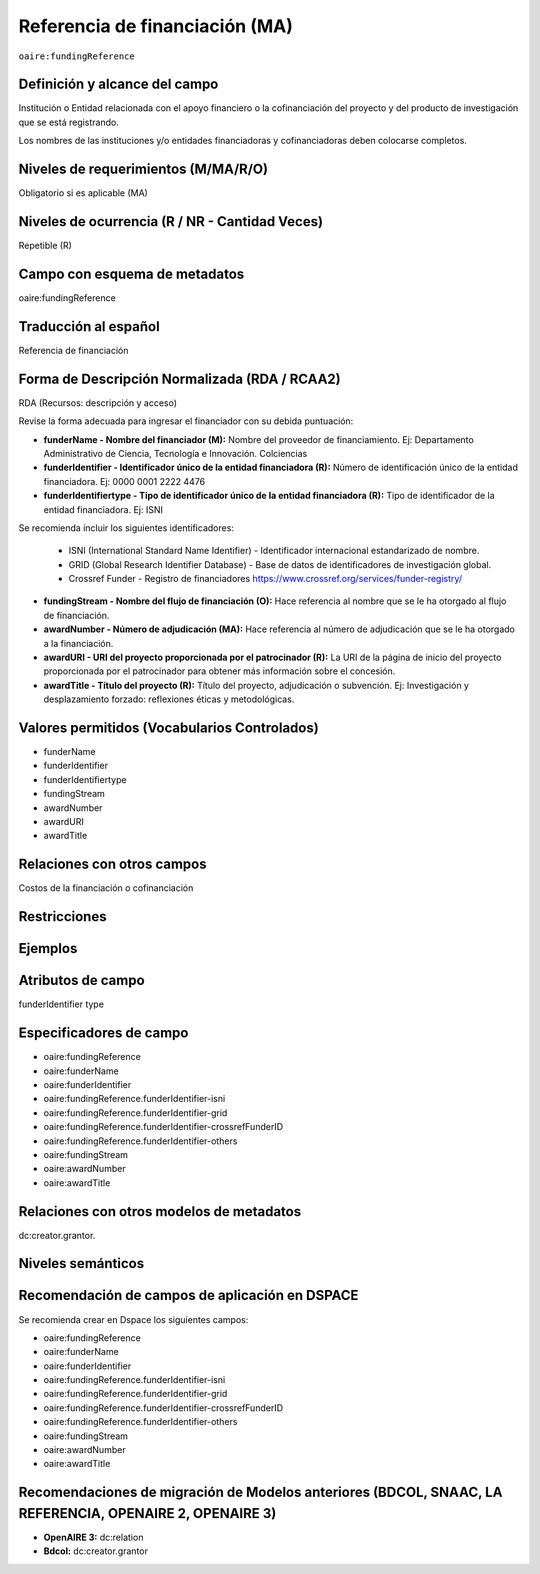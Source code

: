.. _aire:fundingReference:

Referencia de financiación (MA)
===============================

``oaire:fundingReference``

Definición y alcance del campo
------------------------------
Institución o Entidad relacionada con el apoyo financiero o la cofinanciación del proyecto y del producto de investigación que se está registrando.  

Los nombres de las instituciones y/o entidades financiadoras y cofinanciadoras deben colocarse completos.

Niveles de requerimientos (M/MA/R/O)
------------------------------------
Obligatorio si es aplicable (MA)

Niveles de ocurrencia (R / NR -  Cantidad Veces)
------------------------------------------------
Repetible (R)

Campo con esquema de metadatos
------------------------------
oaire:fundingReference

Traducción al español
----------------------
Referencia de financiación

Forma de Descripción Normalizada (RDA / RCAA2)
----------------------------------------------
RDA (Recursos: descripción y acceso)

Revise la forma adecuada para ingresar el financiador con su debida puntuación:

- **funderName - Nombre del financiador (M):** Nombre del proveedor de financiamiento. Ej: Departamento Administrativo de Ciencia, Tecnología e Innovación. Colciencias

- **funderIdentifier - Identificador único de la entidad financiadora (R):** Número de identificación único de la entidad financiadora. Ej: 0000 0001 2222 4476

- **funderIdentifiertype - Tipo de identificador único de la entidad financiadora (R):** Tipo de identificador de la entidad financiadora. Ej: ISNI

Se recomienda incluir los siguientes identificadores:

    - ISNI (International Standard Name Identifier) - Identificador internacional estandarizado de nombre.

    - GRID (Global Research Identifier Database) - Base de datos de identificadores de investigación global.

    - Crossref Funder - Registro de financiadores https://www.crossref.org/services/funder-registry/

- **fundingStream - Nombre del flujo de financiación (O):** Hace referencia al nombre que se le ha otorgado al flujo de financiación.

- **awardNumber - Número de adjudicación (MA):** Hace referencia al número de adjudicación que se le ha otorgado a la financiación.

- **awardURI - URI del proyecto proporcionada por el patrocinador (R):** La URI de la página de inicio del proyecto proporcionada por el patrocinador para obtener más información sobre el concesión. 

- **awardTitle - Título del proyecto (R):** Título del proyecto, adjudicación o subvención. Ej: Investigación y desplazamiento forzado: reflexiones éticas y metodológicas.


Valores permitidos (Vocabularios Controlados)
---------------------------------------------

- funderName 
- funderIdentifier 
- funderIdentifiertype 
- fundingStream 
- awardNumber 
- awardURI 
- awardTitle

Relaciones con otros campos
---------------------------
Costos de la financiación o cofinanciación 

Restricciones
-------------

Ejemplos
--------

.. code-block:: xml
   :linenos:

   <oaire:fundingReferences>
    <oaire:fundingReference>
     <oaire:funderName>Departamento Administrativo de Ciencia, Tecnología e innovación. Colciencias.</datacite:funderName>
     <oaire:funderIdentifier funderIdentifierType="Crossref Funder ID">http://doi.org/10.13039/100010661</oaire:funderIdentifier>
     <oaire:fundingStream>Horizon 2020 Framework Programme</oaire:fundingStream>
     <oaire:awardNumber awardURI="http://cordis.europa.eu/project/rcn/194062_en.html">643410</oaire:awardNumber>
     <oaire:awardTitle>Open Access Infrastructure for Research in Europe 2020</oaire:awardTitle>
    </oaire:fundingReference>
   </oaire:fundingReferences>

.. _Crossref Funder Registry: http://fundref.org/services/funder-registry

..

Atributos de campo 
------------------
funderIdentifier type

Especificadores de campo
------------------------

- oaire:fundingReference
- oaire:funderName  
- oaire:funderIdentifier  
- oaire:fundingReference.funderIdentifier-isni 
- oaire:fundingReference.funderIdentifier-grid
- oaire:fundingReference.funderIdentifier-crossrefFunderID
- oaire:fundingReference.funderIdentifier-others
- oaire:fundingStream
- oaire:awardNumber 
- oaire:awardTitle

Relaciones con otros modelos de metadatos
-----------------------------------------
dc:creator.grantor. 

Niveles semánticos
------------------

Recomendación de campos de aplicación en DSPACE
-----------------------------------------------
Se recomienda crear en Dspace los siguientes campos:

- oaire:fundingReference
- oaire:funderName  
- oaire:funderIdentifier  
- oaire:fundingReference.funderIdentifier-isni 
- oaire:fundingReference.funderIdentifier-grid
- oaire:fundingReference.funderIdentifier-crossrefFunderID
- oaire:fundingReference.funderIdentifier-others
- oaire:fundingStream
- oaire:awardNumber 
- oaire:awardTitle 


Recomendaciones de migración de Modelos anteriores (BDCOL, SNAAC, LA REFERENCIA, OPENAIRE 2, OPENAIRE 3)
--------------------------------------------------------------------------------------------------------

- **OpenAIRE 3:** dc:relation
- **Bdcol:** dc:creator.grantor